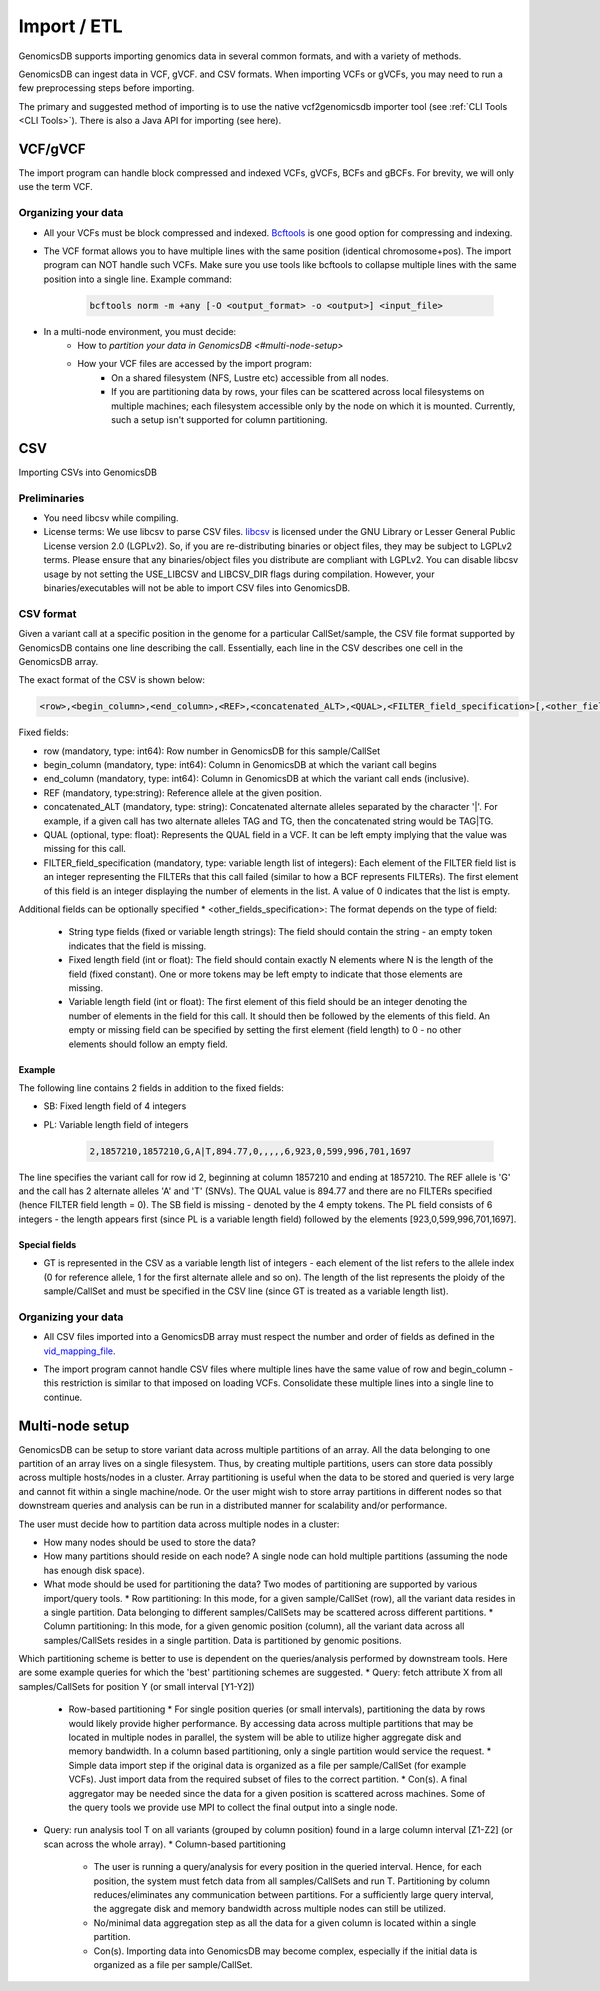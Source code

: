 .. _Import / ETL:

###############################
Import / ETL
###############################
GenomicsDB supports importing genomics data in several common formats, and with a variety of methods.

GenomicsDB can ingest data in VCF, gVCF. and CSV formats. When importing VCFs or gVCFs, 
you may need to run a few preprocessing steps before importing. 

The primary and suggested method of importing is to use the native vcf2genomicsdb importer tool (see :ref:`CLI Tools <CLI Tools>`).
There is also a Java API for importing (see here).


VCF/gVCF
*******************************
The import program can handle block compressed and indexed VCFs, gVCFs, BCFs and gBCFs. 
For brevity, we will only use the term VCF.


Organizing your data
===============================
* All your VCFs must be block compressed and indexed. `Bcftools`_ is one good option for compressing and indexing.

.. _Bcftools: https://github.com/samtools/bcftools

* The VCF format allows you to have multiple lines with the same position (identical chromosome+pos). The import program can NOT handle such VCFs. Make sure you use tools like bcftools to collapse multiple lines with the same position into a single line. Example command:

    .. code-block:: bash

        bcftools norm -m +any [-O <output_format> -o <output>] <input_file>

* In a multi-node environment, you must decide:
   * How to `partition your data in GenomicsDB <#multi-node-setup>`
   * How your VCF files are accessed by the import program:
      * On a shared filesystem (NFS, Lustre etc) accessible from all nodes.
      *  If you are partitioning data by rows, your files can be scattered across local filesystems on multiple machines; each filesystem accessible only by the node on which it is mounted. Currently, such a setup isn't supported for column partitioning.




CSV
*******************************
Importing CSVs into GenomicsDB

Preliminaries
===============================
*  You need libcsv while compiling.

*  License terms: We use libcsv to parse CSV files. 
   `libcsv`_ is licensed under the GNU Library or Lesser General Public License version 2.0 (LGPLv2). 
   So, if you are re-distributing binaries or object files, they may be subject to LGPLv2 terms. 
   Please ensure that any binaries/object files you distribute are compliant with LGPLv2. 
   You can disable libcsv usage by not setting the USE_LIBCSV and LIBCSV_DIR flags during compilation. 
   However, your binaries/executables will not be able to import CSV files into GenomicsDB.

.. _libcsv: https://sourceforge.net/projects/libcsv/

CSV format
===============================
Given a variant call at a specific position in the genome for a particular CallSet/sample, 
the CSV file format supported by GenomicsDB contains one line describing the call. 
Essentially, each line in the CSV describes one cell in the GenomicsDB array.

The exact format of the CSV is shown below:

.. code-block:: python

   <row>,<begin_column>,<end_column>,<REF>,<concatenated_ALT>,<QUAL>,<FILTER_field_specification>[,<other_fields_specification>]


Fixed fields:

* row (mandatory, type: int64): Row number in GenomicsDB for this sample/CallSet
* begin_column (mandatory, type: int64): Column in GenomicsDB at which the variant call begins
* end_column (mandatory, type: int64): Column in GenomicsDB at which the variant call ends (inclusive).
* REF (mandatory, type:string): Reference allele at the given position.
* concatenated_ALT (mandatory, type: string): Concatenated alternate alleles separated by the character '|'. For example, if a given call has two alternate alleles TAG and TG, then the concatenated string would be TAG|TG.
* QUAL (optional, type: float): Represents the QUAL field in a VCF. It can be left empty implying that the value was missing for this call.
* FILTER_field_specification (mandatory, type: variable length list of integers): Each element of the FILTER field list is an integer representing the FILTERs that this call failed (similar to how a BCF represents FILTERs). The first element of this field is an integer displaying the number of elements in the list. A value of 0 indicates that the list is empty.

Additional fields can be optionally specified
* <other_fields_specification>: The format depends on the type of field:
   * String type fields (fixed or variable length strings): The field should contain the string - an empty token indicates that the field is missing.
   * Fixed length field (int or float): The field should contain exactly N elements where N is the length of the field (fixed constant). One or more tokens may be left empty to indicate that those elements are missing.
   * Variable length field (int or float): The first element of this field should be an integer denoting the number of elements in the field for this call. It should then be followed by the elements of this field. An empty or missing field can be specified by setting the first element (field length) to 0 - no other elements should follow an empty field.

Example
-------------------------------
The following line contains 2 fields in addition to the fixed fields:

* SB: Fixed length field of 4 integers
* PL: Variable length field of integers

   .. code-block:: python

      2,1857210,1857210,G,A|T,894.77,0,,,,,6,923,0,599,996,701,1697

The line specifies the variant call for row id 2, beginning at column 1857210 and ending at 1857210. 
The REF allele is 'G' and the call has 2 alternate alleles 'A' and 'T' (SNVs). 
The QUAL value is 894.77 and there are no FILTERs specified (hence FILTER field length = 0). 
The SB field is missing - denoted by the 4 empty tokens. 
The PL field consists of 6 integers - the length appears first (since PL is a variable length field) followed by the elements [923,0,599,996,701,1697].


Special fields
-------------------------------
* GT is represented in the CSV as a variable length list of integers - each element of the list refers to the allele index (0 for reference allele, 1 for the first alternate allele and so on). The length of the list represents the ploidy of the sample/CallSet and must be specified in the CSV line (since GT is treated as a variable length list).


Organizing your data
===============================
* All CSV files imported into a GenomicsDB array must respect the number and order of fields as defined in the `vid_mapping_file`_.

.. _vid_mapping_file: https://github.com/GenomicsDB/GenomicsDB/wiki/Importing-VCF-data-into-GenomicsDB#fields-information

* The import program cannot handle CSV files where multiple lines have the same value of row and begin_column - this restriction is similar to that imposed on loading VCFs. Consolidate these multiple lines into a single line to continue.


Multi-node setup
*******************************

GenomicsDB can be setup to store variant data across multiple partitions of an array. All the data belonging to one partition of an array lives on a single filesystem. Thus, by creating multiple partitions, users can store data possibly across multiple hosts/nodes in a cluster. Array partitioning is useful when the data to be stored and queried is very large and cannot fit within a single machine/node. Or the user might wish to store array partitions in different nodes so that downstream queries and analysis can be run in a distributed manner for scalability and/or performance.

The user must decide how to partition data across multiple nodes in a cluster:

* How many nodes should be used to store the data?
* How many partitions should reside on each node? A single node can hold multiple partitions (assuming the node has enough disk space).
* What mode should be used for partitioning the data? Two modes of partitioning are supported by various import/query tools.
  * Row partitioning: In this mode, for a given sample/CallSet (row), all the variant data resides in a single partition. Data belonging to different samples/CallSets may be scattered across different partitions.
  * Column partitioning: In this mode, for a given genomic position (column), all the variant data across all samples/CallSets resides in a single partition. Data is partitioned by genomic positions.

Which partitioning scheme is better to use is dependent on the queries/analysis performed by downstream tools. Here are some example queries for which the 'best' partitioning schemes are suggested.
* Query: fetch attribute X from all samples/CallSets for position Y (or small interval [Y1-Y2])
  * Row-based partitioning
    * For single position queries (or small intervals), partitioning the data by rows would likely provide higher performance. By accessing data across multiple partitions that may be located in multiple nodes in parallel, the system will be able to utilize higher aggregate disk and memory bandwidth. In a column based partitioning, only a single partition would service the request.
    * Simple data import step if the original data is organized as a file per sample/CallSet (for example VCFs). Just import data from the required subset of files to the correct partition.
    * Con(s). A final aggregator may be needed since the data for a given position is scattered across machines. Some of the query tools we provide use MPI to collect the final output into a single node.

* Query: run analysis tool T on all variants (grouped by column position) found in a large column interval [Z1-Z2] (or scan across the whole array).
  * Column-based partitioning
    * The user is running a query/analysis for every position in the queried interval. Hence, for each position, the system must fetch data from all samples/CallSets and run T. Partitioning by column reduces/eliminates any communication between partitions. For a sufficiently large query interval, the aggregate disk and memory bandwidth across multiple nodes can still be utilized.
    * No/minimal data aggregation step as all the data for a given column is located within a single partition.
    * Con(s). Importing data into GenomicsDB may become complex, especially if the initial data is organized as a file per sample/CallSet.

